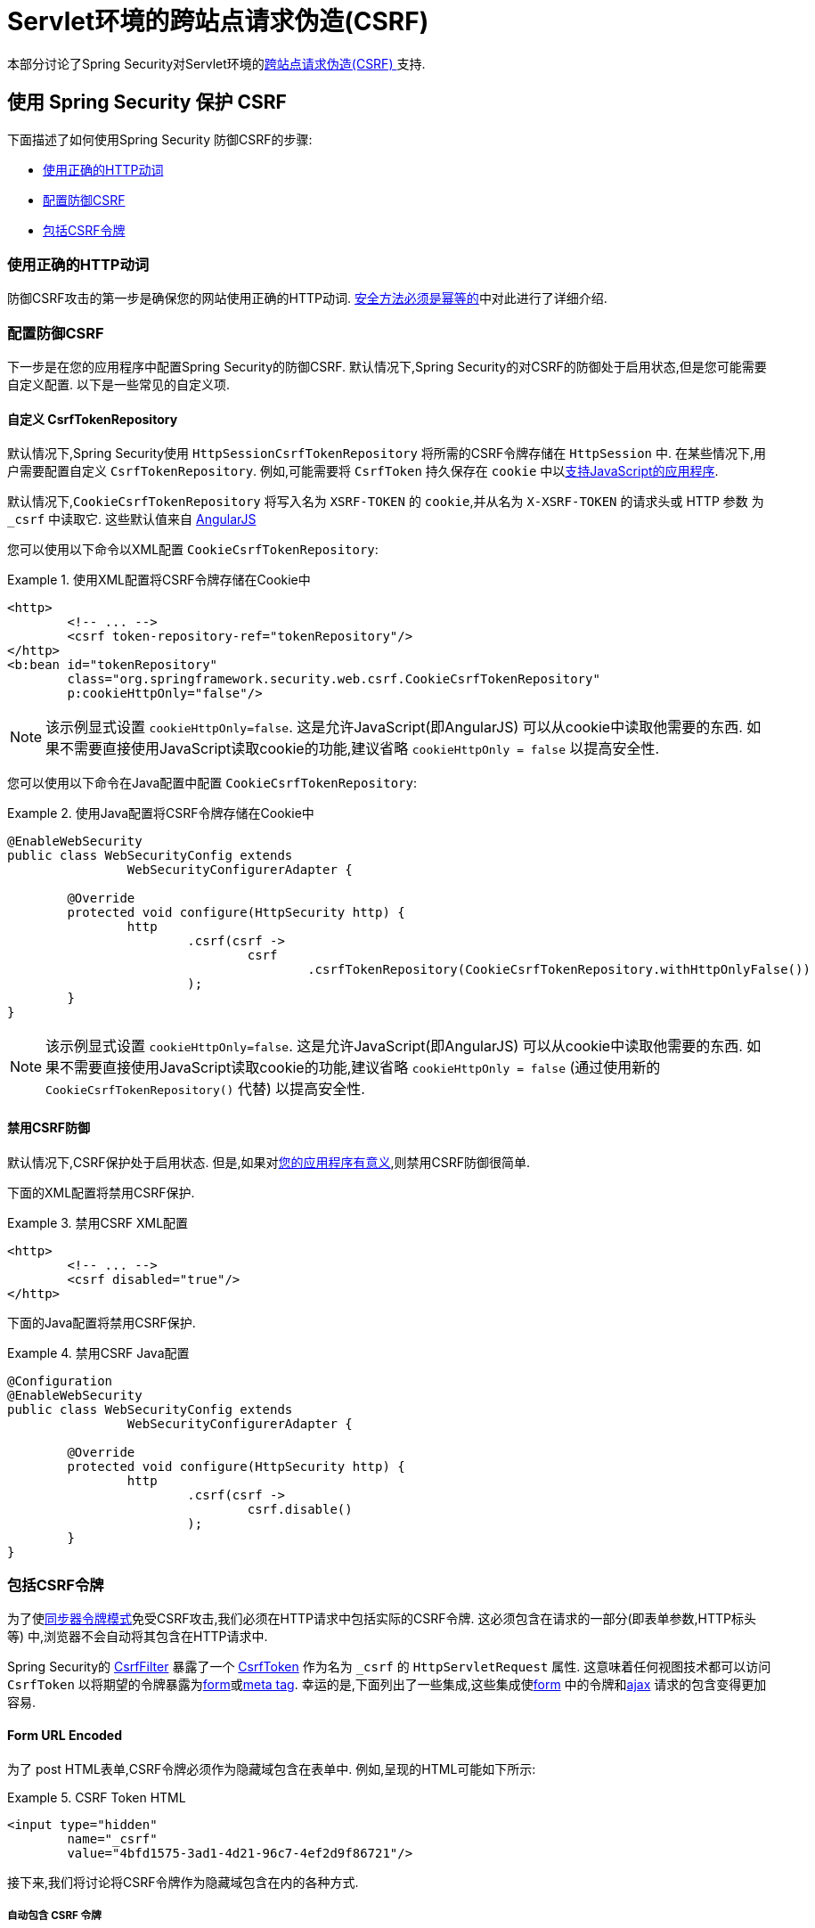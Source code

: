 [[servlet-csrf]]
= Servlet环境的跨站点请求伪造(CSRF)

本部分讨论了Spring Security对Servlet环境的<<csrf,跨站点请求伪造(CSRF) >>支持.

[[servlet-csrf-using]]
== 使用 Spring Security 保护 CSRF
下面描述了如何使用Spring Security 防御CSRF的步骤:

* <<servlet-csrf-idempotent,使用正确的HTTP动词>>
* <<servlet-csrf-configure,配置防御CSRF>>
* <<servlet-csrf-include,包括CSRF令牌>>

[[servlet-csrf-idempotent]]
=== 使用正确的HTTP动词
防御CSRF攻击的第一步是确保您的网站使用正确的HTTP动词.  <<csrf-protection-idempotent,安全方法必须是幂等的>>中对此进行了详细介绍.

[[servlet-csrf-configure]]
=== 配置防御CSRF
下一步是在您的应用程序中配置Spring Security的防御CSRF.  默认情况下,Spring Security的对CSRF的防御处于启用状态,但是您可能需要自定义配置.  以下是一些常见的自定义项.

[[servlet-csrf-configure-custom-repository]]
==== 自定义 CsrfTokenRepository

默认情况下,Spring Security使用 `HttpSessionCsrfTokenRepository` 将所需的CSRF令牌存储在 `HttpSession` 中.  在某些情况下,用户需要配置自定义 `CsrfTokenRepository`.  例如,可能需要将 `CsrfToken` 持久保存在 `cookie` 中以<<servlet-csrf-include-ajax-auto,支持JavaScript的应用程序>>.

默认情况下,`CookieCsrfTokenRepository` 将写入名为 `XSRF-TOKEN` 的 `cookie`,并从名为 `X-XSRF-TOKEN` 的请求头或 HTTP 参数 为 `_csrf` 中读取它.  这些默认值来自 https://docs.angularjs.org/api/ng/service/$http#cross-site-request-forgery-xsrf-protection[AngularJS]

您可以使用以下命令以XML配置 `CookieCsrfTokenRepository`:

.使用XML配置将CSRF令牌存储在Cookie中
====
[source,xml]
----
<http>
	<!-- ... -->
	<csrf token-repository-ref="tokenRepository"/>
</http>
<b:bean id="tokenRepository"
	class="org.springframework.security.web.csrf.CookieCsrfTokenRepository"
	p:cookieHttpOnly="false"/>
----
====

[NOTE]
====
该示例显式设置 `cookieHttpOnly=false`.  这是允许JavaScript(即AngularJS) 可以从cookie中读取他需要的东西.  如果不需要直接使用JavaScript读取cookie的功能,建议省略 `cookieHttpOnly = false` 以提高安全性.
====


您可以使用以下命令在Java配置中配置 `CookieCsrfTokenRepository`:

.使用Java配置将CSRF令牌存储在Cookie中
====
[source,java]
----
@EnableWebSecurity
public class WebSecurityConfig extends
		WebSecurityConfigurerAdapter {

	@Override
	protected void configure(HttpSecurity http) {
		http
			.csrf(csrf ->
				csrf
					.csrfTokenRepository(CookieCsrfTokenRepository.withHttpOnlyFalse())
			);
	}
}
----
====

[NOTE]
====
该示例显式设置 `cookieHttpOnly=false`.  这是允许JavaScript(即AngularJS) 可以从cookie中读取他需要的东西.  如果不需要直接使用JavaScript读取cookie的功能,建议省略 `cookieHttpOnly = false` (通过使用新的 `CookieCsrfTokenRepository()` 代替) 以提高安全性.
====

[[servlet-csrf-configure-disable]]
==== 禁用CSRF防御
默认情况下,CSRF保护处于启用状态. 但是,如果对<<csrf-when,您的应用程序有意义>>,则禁用CSRF防御很简单.

下面的XML配置将禁用CSRF保护.


.禁用CSRF XML配置
====
[source,xml]
----
<http>
	<!-- ... -->
	<csrf disabled="true"/>
</http>
----
====

下面的Java配置将禁用CSRF保护.

.禁用CSRF Java配置
====
[source,java]
----
@Configuration
@EnableWebSecurity
public class WebSecurityConfig extends
		WebSecurityConfigurerAdapter {

	@Override
	protected void configure(HttpSecurity http) {
		http
			.csrf(csrf ->
				csrf.disable()
			);
	}
}
----
====

[[servlet-csrf-include]]
=== 包括CSRF令牌
为了使<<csrf-protection-stp,同步器令牌模式>>免受CSRF攻击,我们必须在HTTP请求中包括实际的CSRF令牌.  这必须包含在请求的一部分(即表单参数,HTTP标头等) 中,浏览器不会自动将其包含在HTTP请求中.

Spring Security的 https://docs.spring.io/spring-security/site/docs/current/api/org/springframework/security/web/csrf/CsrfFilter.html[CsrfFilter]  暴露了一个 https://docs.spring.io/spring-security/site/docs/current/api/org/springframework/security/web/csrf/CsrfToken.html[CsrfToken] 作为名为 `_csrf` 的 `HttpServletRequest` 属性.  这意味着任何视图技术都可以访问 `CsrfToken` 以将期望的令牌暴露为<<servlet-csrf-include-form-attr,form>>或<<servlet-csrf-include-ajax-meta-attr,meta tag>>.
幸运的是,下面列出了一些集成,这些集成使<<servlet-csrf-include-form,form>> 中的令牌和<<servlet-csrf-include-ajax,ajax>> 请求的包含变得更加容易.

[[servlet-csrf-include-form]]
==== Form URL Encoded
为了 post HTML表单,CSRF令牌必须作为隐藏域包含在表单中. 例如,呈现的HTML可能如下所示:

.CSRF Token HTML
====
[source,html]
----
<input type="hidden"
	name="_csrf"
	value="4bfd1575-3ad1-4d21-96c7-4ef2d9f86721"/>
----
====

接下来,我们将讨论将CSRF令牌作为隐藏域包含在内的各种方式.

[[servlet-csrf-include-form-auto]]
===== 自动包含 CSRF 令牌

Spring Security 的 CSRF 支持通过其 https://docs.spring.io/spring-security/site/docs/current/api/org/springframework/security/web/servlet/support/csrf/CsrfRequestDataValueProcessor.html[CsrfRequestDataValueProcessor]与 Spring 的 https://docs.spring.io/spring-framework/docs/current/javadoc-api/org/springframework/web/servlet/support/RequestDataValueProcessor.html[RequestDataValueProcessor] 集成.
这意味着,如果您利用 Spring 的 https://docs.spring.io/spring/docs/current/spring-framework-reference/web.html#mvc-view-jsp-formtaglib[Spring’s form tag library],https://www.thymeleaf.org/doc/tutorials/2.1/thymeleafspring.html#integration-with-requestdatavalueprocessor[Thymeleaf] 或与 `RequestDataValueProcessor` 集成的任何其他视图技术,则具有不安全的HTTP方法(即发布) 的表单将自动包含实际的CSRF令牌.


[[servlet-csrf-include-form-tag]]
===== csrfInput Tag

如果您使用的是JSP,则可以使用Spring的 https://docs.spring.io/spring/docs/current/spring-framework-reference/web.html#mvc-view-jsp-formtaglib[Spring’s form tag library]..  但是,如果这不是一个选择,则还可以轻松地将标记包含在 <<taglibs-csrfinput,csrfInput>> 标签中.

[[servlet-csrf-include-form-attr]]
===== CsrfToken 请求属性

如果在请求中包括实际CSRF令牌的 <<servlet-csrf-include,其他选项>>不起作用,则可以利用 `CsrfToken` 作为名为 `_csrf` 的 `HttpServletRequest` 属性<<servlet-csrf-include,暴露>>的事实.

下面显示了使用JSP进行此操作的示例:

.带有请求属性的表单中的CSRF令牌
====
[source,xml]
----
<c:url var="logoutUrl" value="/logout"/>
<form action="${logoutUrl}"
	method="post">
<input type="submit"
	value="Log out" />
<input type="hidden"
	name="${_csrf.parameterName}"
	value="${_csrf.token}"/>
</form>
----
====

[[servlet-csrf-include-ajax]]
==== Ajax 和 JSON 请求
如果使用的是JSON,则无法在HTTP参数内提交CSRF令牌.  相反,您可以在HTTP头中提交令牌.

在以下各节中,我们将讨论在基于JavaScript的应用程序中将CSRF令牌作为HTTP请求头包括在内的各种方式.

[[servlet-csrf-include-ajax-auto]]
===== 自动包含

可以轻松<<servlet-csrf-configure-custom-repository,配置>> Spring Security将期望的CSRF令牌存储在cookie中.  通过将期望的CSRF存储在cookie中,像 https://docs.angularjs.org/api/ng/service/$http#cross-site-request-forgery-xsrf-protection[AngularJS]  这样的JavaScript框架将自动在HTTP请求标头中包含实际的CSRF令牌.

[[servlet-csrf-include-ajax-meta]]
===== Meta tags

在<<servlet-csrf-include-form-auto,Cookie中暴露CSRF>> 的另一种方式是将CSRF令牌包含在您的元标记中.  HTML可能看起来像这样:

.CSRF meta tag HTML
====
[source,html]
----
<html>
<head>
	<meta name="_csrf" content="4bfd1575-3ad1-4d21-96c7-4ef2d9f86721"/>
	<meta name="_csrf_header" content="X-CSRF-TOKEN"/>
	<!-- ... -->
</head>
<!-- ... -->
----
====

一旦元标记包含CSRF令牌,JavaScript代码就会读取元标记并将CSRF令牌作为标头包含在内. 如果您使用的是jQuery,则可以通过以下方式完成:

.AJAX send CSRF Token
====
[source,javascript]
----
$(function () {
	var token = $("meta[name='_csrf']").attr("content");
	var header = $("meta[name='_csrf_header']").attr("content");
	$(document).ajaxSend(function(e, xhr, options) {
		xhr.setRequestHeader(header, token);
	});
});
----
====

[[servlet-csrf-include-ajax-meta-tag]]
====== csrfMeta 标签

如果您使用的是JSP,则将CSRF令牌写入meta标记的一种简单方法是利用  <<taglibs-csrfmeta,csrfMeta>> 标签.

[[servlet-csrf-include-ajax-meta-attr]]
====== CsrfToken 请求属性

如果在请求中包括实际CSRF令牌的 <<servlet-csrf-include,其他选项>>  不起作用,则可以利用 `CsrfToken` 作为名为 `_csrf` 的 `HttpServletRequest` 属性<<servlet-csrf-include,暴露>>的事实. 下面显示了使用JSP进行此操作的示例:

.CSRF meta tag JSP
====
[source,html]
----
<html>
<head>
	<meta name="_csrf" content="${_csrf.token}"/>
	<!-- default header name is X-CSRF-TOKEN -->
	<meta name="_csrf_header" content="${_csrf.headerName}"/>
	<!-- ... -->
</head>
<!-- ... -->
----
====

[[servlet-csrf-considerations]]
== CSRF 注意事项
实施针对CSRF攻击的防护时,需要考虑一些特殊注意事项.  本节讨论与Servlet环境有关的那些注意事项.  请参阅 <<csrf-considerations,CSRF注意事项>> 一节,以进行更一般的讨论.

[[servlet-considerations-csrf-login]]
=== 登录

<<csrf-considerations-login,要求CSRF进行登录>> 请求很重要,以防止伪造登录尝试.  Spring Security的servlet支持是开箱即用的.

[[servlet-considerations-csrf-logout]]
=== 注销

<<csrf-considerations-logout,要求CSRF进行注销>>请求很重要,以防止伪造注销尝试.  如果启用了CSRF保护(默认) ,Spring Security的 `LogoutFilter` 仅处理HTTP POST.  这样可以确保注销需要CSRF令牌,并且恶意用户不能强制注销用户.

最简单的方法是使用表单注销.  如果您确实需要链接,则可以使用JavaScript来使链接执行POST(即可能以隐藏形式) .  对于禁用了JavaScript的浏览器,您可以选择使该链接将用户带到将执行POST的注销确认页面.

如果您确实想在注销时使用HTTP GET,则可以这样做,但是请记住,通常不建议这样做.  例如,以下Java配置将使用URL `/logout` 通过任何HTTP方法请求注销:

.使用 HTTP GET 进行注销
====
[source,java]
----
@EnableWebSecurity
public class WebSecurityConfig extends
		WebSecurityConfigurerAdapter {

	@Override
	protected void configure(HttpSecurity http) {
		http
			.logout(logout ->
				logout
					.logoutRequestMatcher(new AntPathRequestMatcher("/logout"))
			);
	}
}
----
====

[[servlet-considerations-csrf-timeouts]]
=== CSRF 和 Session 超时

默认情况下,Spring Security将CSRF令牌存储在 `HttpSession` 中.  这可能会导致会话到期的情况,这意味着没有期望的CSRF令牌进行验证.

我们已经讨论了会话超时的<<csrf-considerations-login,一般解决方案>> .  本节讨论与Servlet支持有关的CSRF超时的细节.

更改期望的CSRF令牌在cookie中的存储很简单.  有关详细信息,请参阅  <<servlet-csrf-configure-custom-repository,自定义 CsrfTokenRepository>>部分.

如果令牌确实过期,则可能需要通过指定自定义 `AccessDeniedHandler` 来定制令牌的处理方式.  自定义 `AccessDeniedHandler` 可以按照您喜欢的任何方式处理 `InvalidCsrfTokenException`.  有关如何自定义 `AccessDeniedHandler` 的示例,请参阅所提供的<<nsa-access-denied-handler,xml>>和 https://github.com/spring-projects/spring-security/blob/3.2.0.RC1/config/src/test/groovy/org/springframework/security/config/annotation/web/configurers/NamespaceHttpAccessDeniedHandlerTests.java#L64[Java configuration] 链接.

[[servlet-csrf-considerations-multipart]]
=== Multipart (文件上传)
我们 <<csrf-considerations-multipart,已经讨论>> 了如何保护分段请求(文件上传) 免受CSRF攻击如何导致 https://en.wikipedia.org/wiki/Chicken_or_the_egg[鸡和蛋的问题] . 本节讨论如何实现将CSRF令牌放置在Servlet应用程序的 <<servlet-csrf-considerations-multipart-body,body>>和<<servlet-csrf-considerations-multipart-url,url>> 中.

[NOTE]
====
有关在Spring中使用多部分表单的更多信息,请参见 https://docs.spring.io/spring/docs/5.2.x/spring-framework-reference/web.html#mvc-multipart[1.1.11. Multipart Resolver]和 https://docs.spring.io/spring/docs/5.2.x/javadoc-api/org/springframework/web/multipart/support/MultipartFilter.html[MultipartFilter javadoc].
====

[[servlet-csrf-considerations-multipart-body]]
==== 将CSRF令牌放入 body

我们<<csrf-considerations-multipart-body,已经讨论>> 了将CSRF令牌放入正文的权衡. 在本节中,我们将讨论如何配置Spring Security从主体读取CSRF.

为了从主体读取CSRF令牌,在Spring Security过滤器之前指定 `MultipartFilter`.  在Spring Security过滤器之前指定 `MultipartFilter` 意味着没有授权可以调用 `MultipartFilter`,这意味着任何人都可以在您的服务器上放置临时文件.
但是,只有授权用户才能提交由您的应用程序处理的文件.  通常,这是推荐的方法,因为临时文件上传对大多数服务器的影响应该忽略不计.

// FIXME: Document Spring Boot

为了确保在使用Java配置的Spring Security过滤器之前指定了 `MultipartFilter`,用户可以如下所示覆盖 `beforeSpringSecurityFilterChain`:

.初始化 MultipartFilter
====
[source,java]
----
public class SecurityApplicationInitializer extends AbstractSecurityWebApplicationInitializer {

	@Override
	protected void beforeSpringSecurityFilterChain(ServletContext servletContext) {
		insertFilters(servletContext, new MultipartFilter());
	}
}
----
====
为了确保在具有XML配置的Spring Security过滤器之前指定 `MultipartFilter`,用户可以确保将 `MultipartFilter` 的 `<filter-mapping>` 元素放在 `web.xml` 中的 `springSecurityFilterChain` 之前,如下所示:

.web.xml - MultipartFilter
====
[source,xml]
----
<filter>
	<filter-name>MultipartFilter</filter-name>
	<filter-class>org.springframework.web.multipart.support.MultipartFilter</filter-class>
</filter>
<filter>
	<filter-name>springSecurityFilterChain</filter-name>
	<filter-class>org.springframework.web.filter.DelegatingFilterProxy</filter-class>
</filter>
<filter-mapping>
	<filter-name>MultipartFilter</filter-name>
	<url-pattern>/*</url-pattern>
</filter-mapping>
<filter-mapping>
	<filter-name>springSecurityFilterChain</filter-name>
	<url-pattern>/*</url-pattern>
</filter-mapping>
----
====

[[servlet-csrf-considerations-multipart-url]]
==== 将 CSRF Token 放在 URL 中

如果不允许未经授权的用户上传临时文件,则可以选择将 `MultipartFilter` 放在Spring Security过滤器之后,并将CSRF作为查询参数包括在表单的 `action` 属性中.  由于 `CsrfToken` 是作为 `HttpServletRequest` <<servlet-csrf-include,请求属性>> 暴露的,因此我们可以使用它来创建带有CSRF令牌的操作.  带有jsp的示例如下所示

.CSRF Token in Action
====
[source,html]
----
<form method="post"
	action="./upload?${_csrf.parameterName}=${_csrf.token}"
	enctype="multipart/form-data">
----
====

[[servlet-csrf-considerations-override-method]]
=== HiddenHttpMethodFilter
我们 <<csrf-considerations-multipart-body,已经讨论>> 了将CSRF令牌放入正文中的取舍.

在Spring的Servlet支持中,使用 https://docs.spring.io/spring-framework/docs/5.2.x/javadoc-api/org/springframework/web/filter/reactive/HiddenHttpMethodFilter.html[HiddenHttpMethodFilter] 覆盖HTTP方法. 有关更多信息,请参见参考文档的 https://docs.spring.io/spring/docs/5.2.x/spring-framework-reference/web.html#mvc-rest-method-conversion[HTTP Method Conversion]  部分.
